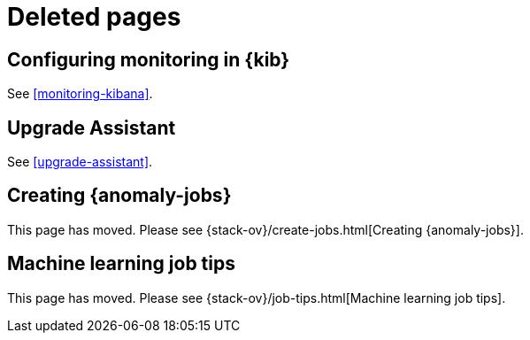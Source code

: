 [role="exclude",id="redirects"]
= Deleted pages

[partintro]
--

The following pages have moved or been deleted.

--
[role="exclude",id="monitoring-xpack-kibana"]
== Configuring monitoring in {kib}

See <<monitoring-kibana>>.

[role="exclude",id="xpack-upgrade-assistant"]
== Upgrade Assistant

See <<upgrade-assistant>>.

[role="exclude",id="ml-jobs"]
== Creating {anomaly-jobs}

This page has moved. Please see {stack-ov}/create-jobs.html[Creating {anomaly-jobs}].

[role="exclude",id="job-tips"]
== Machine learning job tips

This page has moved. Please see {stack-ov}/job-tips.html[Machine learning job tips].

